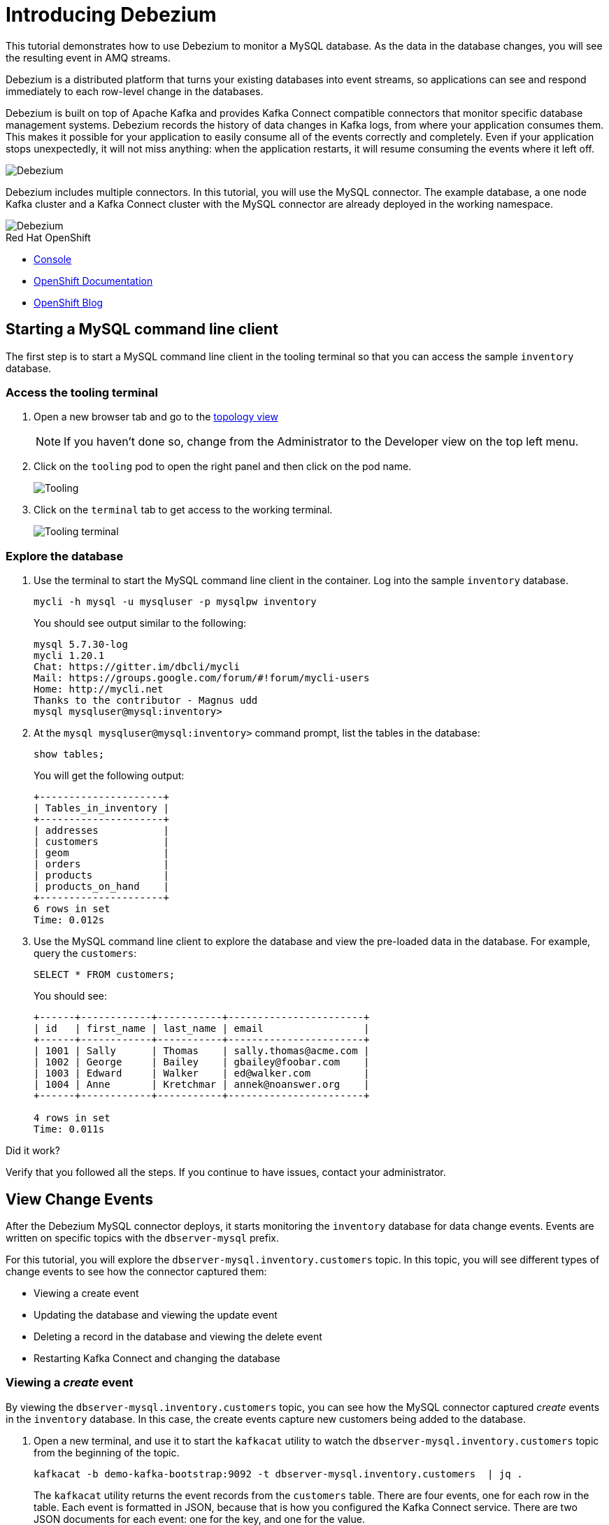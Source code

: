 // versions
:debezium: 1.1
:streams: 1.5
:camel-kafka-connectors: 0.4.0

// URLs
//:fuse-documentation-url: https://access.redhat.com/documentation/en-us/red_hat_fuse/{fuse-version}/
:openshift-console-url: {openshift-host}/topology/ns/debezium-basic-demo/graph

// attributes
:title: Introducing Debezium
:standard-fail-text: Verify that you followed all the steps. If you continue to have issues, contact your administrator.

// id syntax is used here for the custom IDs
[id='debezium-basic-demo']
= {title}

// Description text for the Solution Pattern.
This tutorial demonstrates how to use Debezium to monitor a MySQL database. As the data in the database changes, you will see the resulting event in AMQ streams.

// Additional introduction content.
Debezium is a distributed platform that turns your existing databases into event streams, so applications can see and respond immediately to each row-level change in the databases.

Debezium is built on top of Apache Kafka and provides Kafka Connect compatible connectors that monitor specific database management systems. Debezium records the history of data changes in Kafka logs, from where your application consumes them. This makes it possible for your application to easily consume all of the events correctly and completely. Even if your application stops unexpectedly, it will not miss anything: when the application restarts, it will resume consuming the events where it left off.

image::images/debezium-basic.png[Debezium, role="integr8ly-img-responsive"]

Debezium includes multiple connectors. In this tutorial, you will use the MySQL connector. The example database, a one node Kafka cluster and a Kafka Connect cluster with the MySQL connector are already deployed in the working namespace.

image::images/debezium-basic-topology.png[Debezium, role="integr8ly-img-responsive"]

[type=walkthroughResource,serviceName=openshift]
.Red Hat OpenShift
****
* link:{openshift-console-url}[Console, window="_blank"]
* link:https://docs.openshift.com/dedicated/4/welcome/index.html/[OpenShift Documentation, window="_blank"]
* link:https://blog.openshift.com/[OpenShift Blog, window="_blank"]
****
// <-- END OF SOLUTION PATTERN GENERAL INFO -->

// <-- START OF SOLUTION PATTERN TASKS -->
[time=5]
[id='starting-mysql-client']
== Starting a MySQL command line client

The first step is to start a MySQL command line client in the tooling terminal so that you can access the sample `inventory` database.
 
=== Access the tooling terminal

. Open a new browser tab and go to the link:{openshift-console-url}[topology view, window="_blank"]
+
[NOTE]
====
If you haven't done so, change from the Administrator to the Developer view on the top left menu.
====

. Click on the `tooling` pod to open the right panel and then click on the pod name.
+
image::images/tooling-topology.png[Tooling, role="integr8ly-img-responsive"]

. Click on the `terminal` tab to get access to the working terminal.
+
image::images/tooling-terminal.png[Tooling terminal, role="integr8ly-img-responsive"]

=== Explore the database

. Use the terminal to start the MySQL command line client in the container. Log into the sample `inventory` database.
+
[source,bash,subs="attributes+"]
----
mycli -h mysql -u mysqluser -p mysqlpw inventory
----
+
You should see output similar to the following:
+
[source,bash,subs="attributes+"]
----
mysql 5.7.30-log
mycli 1.20.1
Chat: https://gitter.im/dbcli/mycli
Mail: https://groups.google.com/forum/#!forum/mycli-users
Home: http://mycli.net
Thanks to the contributor - Magnus udd
mysql mysqluser@mysql:inventory>
----

. At the `mysql mysqluser@mysql:inventory>` command prompt, list the tables in the database:
+
[source,bash,subs="attributes+"]
----
show tables;
----
+
You will get the following output:
+
[source,bash,subs="attributes+"]
----
+---------------------+
| Tables_in_inventory |
+---------------------+
| addresses           |
| customers           |
| geom                |
| orders              |
| products            |
| products_on_hand    |
+---------------------+
6 rows in set
Time: 0.012s
----

. Use the MySQL command line client to explore the database and view the pre-loaded data in the database. For example, query the `customers`:
+
[source,bash,subs="attributes+"]
----
SELECT * FROM customers;
----
+
You should see:
+
[source,bash,subs="attributes+"]
----
+------+------------+-----------+-----------------------+
| id   | first_name | last_name | email                 |
+------+------------+-----------+-----------------------+
| 1001 | Sally      | Thomas    | sally.thomas@acme.com |
| 1002 | George     | Bailey    | gbailey@foobar.com    |
| 1003 | Edward     | Walker    | ed@walker.com         |
| 1004 | Anne       | Kretchmar | annek@noanswer.org    |
+------+------------+-----------+-----------------------+

4 rows in set
Time: 0.011s
----

[type=verification]
====
Did it work?
====

[type=verificationFail]
{standard-fail-text}
// <-- END OF SOLUTION PATTERN TASKS -->

// <-- START OF SOLUTION PATTERN TASKS -->
[time=5]
[id='view-change-events']
== View Change Events

After the Debezium MySQL connector deploys, it starts monitoring the `inventory` database for data change events. Events are written on specific topics with the `dbserver-mysql` prefix.

For this tutorial, you will explore the `dbserver-mysql.inventory.customers` topic. In this topic, you will see different types of change events to see how the connector captured them:

- Viewing a create event
- Updating the database and viewing the update event
- Deleting a record in the database and viewing the delete event
- Restarting Kafka Connect and changing the database

=== Viewing a _create_ event

By viewing the `dbserver-mysql.inventory.customers` topic, you can see how the MySQL connector captured _create_ events in the `inventory` database. In this case, the create events capture new customers being added to the database.

. Open a new terminal, and use it to start the `kafkacat` utility to watch the `dbserver-mysql.inventory.customers` topic from the beginning of the topic.
+
[source,bash,subs="attributes+"]
----
kafkacat -b demo-kafka-bootstrap:9092 -t dbserver-mysql.inventory.customers  | jq .
----
+
The `kafkacat` utility returns the event records from the `customers` table. There are four events, one for each row in the table. Each event is formatted in JSON, because that is how you configured the Kafka Connect service. There are two JSON documents for each event: one for the key, and one for the value.
+
You should see output similar to the following:
+
[source,json,subs="attributes+"]
----
{
  "schema": {
    "type": "struct",
    "fields": [
      {
        "type": "struct",
        "fields": [
...
        ]
      }
      ]
    },
    "op": "c",
    "ts_ms": 1594158476924,
    "transaction": null
  }
}
----
+
[NOTE]
====
This utility keeps watching the topic, so any new events will automatically appear as long as the utility is running.
====

. Review the details of the same event’s value.
+
The event’s value shows that the row was created, and describes what it contains (in this case, the `id`, `first_name`, `last_name`, and `email` of the inserted row).
+
Here are the details of the _value_ of the last event (formatted for readability):
+
[source,json,subs="attributes+"]
----
{
  "schema": {
    "type": "struct",
    "fields": [
      {
        "type": "struct",
        "fields": [
          {
            "type": "int32",
            "optional": false,
            "field": "id"
          },
          {
            "type": "string",
            "optional": false,
            "field": "first_name"
          },
          {
            "type": "string",
            "optional": false,
            "field": "last_name"
          },
          {
            "type": "string",
            "optional": false,
            "field": "email"
          }
        ],
        "optional": true,
        "name": "dbserver_mysql.inventory.customers.Value",
        "field": "before"
      },
      {
        "type": "struct",
        "fields": [
          {
            "type": "int32",
            "optional": false,
            "field": "id"
          },
          {
            "type": "string",
            "optional": false,
            "field": "first_name"
          },
          {
            "type": "string",
            "optional": false,
            "field": "last_name"
          },
          {
            "type": "string",
            "optional": false,
            "field": "email"
          }
        ],
        "optional": true,
        "name": "dbserver_mysql.inventory.customers.Value",
        "field": "after"
      },
      {
        "type": "struct",
        "fields": [
          {
            "type": "string",
            "optional": false,
            "field": "version"
          },
          {
            "type": "string",
            "optional": false,
            "field": "connector"
          },
          {
            "type": "string",
            "optional": false,
            "field": "name"
          },
          {
            "type": "int64",
            "optional": false,
            "field": "ts_ms"
          },
          {
            "type": "string",
            "optional": true,
            "name": "io.debezium.data.Enum",
            "version": 1,
            "parameters": {
              "allowed": "true,last,false"
            },
            "default": "false",
            "field": "snapshot"
          },
          {
            "type": "string",
            "optional": false,
            "field": "db"
          },
          {
            "type": "string",
            "optional": true,
            "field": "table"
          },
          {
            "type": "int64",
            "optional": false,
            "field": "server_id"
          },
          {
            "type": "string",
            "optional": true,
            "field": "gtid"
          },
          {
            "type": "string",
            "optional": false,
            "field": "file"
          },
          {
            "type": "int64",
            "optional": false,
            "field": "pos"
          },
          {
            "type": "int32",
            "optional": false,
            "field": "row"
          },
          {
            "type": "int64",
            "optional": true,
            "field": "thread"
          },
          {
            "type": "string",
            "optional": true,
            "field": "query"
          }
        ],
        "optional": false,
        "name": "io.debezium.connector.mysql.Source",
        "field": "source"
      },
      {
        "type": "string",
        "optional": false,
        "field": "op"
      },
      {
        "type": "int64",
        "optional": true,
        "field": "ts_ms"
      },
      {
        "type": "struct",
        "fields": [
          {
            "type": "string",
            "optional": false,
            "field": "id"
          },
          {
            "type": "int64",
            "optional": false,
            "field": "total_order"
          },
          {
            "type": "int64",
            "optional": false,
            "field": "data_collection_order"
          }
        ],
        "optional": true,
        "field": "transaction"
      }
    ],
    "optional": false,
    "name": "dbserver_mysql.inventory.customers.Envelope"
  },
  "payload": {
    "before": null,
    "after": {
      "id": 1003,
      "first_name": "Edward",
      "last_name": "Walker",
      "email": "ed@walker.com"
    },
    "source": {
      "version": "1.1.2.Final-redhat-00001",
      "connector": "mysql",
      "name": "dbserver-mysql",
      "ts_ms": 0,
      "snapshot": "true",
      "db": "inventory",
      "table": "customers",
      "server_id": 0,
      "gtid": null,
      "file": "mysql-bin.000003",
      "pos": 154,
      "row": 0,
      "thread": null,
      "query": null
    },
    "op": "c",
    "ts_ms": 1594158476924,
    "transaction": null
  }
}
----

. Compare the event’s _key_ and _value_ schemas to the state of the `inventory` database.
+
[source,bash,subs="attributes+"]
----
mysql mysqluser@mysql:inventory> select * from customers; 
+------+------------+-----------+-----------------------+
| id   | first_name | last_name | email                 |
+------+------------+-----------+-----------------------+
| 1001 | Sally      | Thomas    | sally.thomas@acme.com |
| 1002 | George     | Bailey    | gbailey@foobar.com    |
| 1003 | Edward     | Walker    | ed@walker.com         |
| 1004 | Anne       | Kretchmar | annek@noanswer.org    |
+------+------------+-----------+-----------------------+

4 rows in set
Time: 0.011s
----

[type=verification]
====
Did it work?
====

[type=verificationFail]
{standard-fail-text}
// <-- END OF SOLUTION PATTERN TASKS -->

// <-- START OF SOLUTION PATTERN TASKS -->
[time=5]
[id='viewing-update-event']
== Updating the database and viewing the _update_ event

Now that you have seen how the Debezium MySQL connector captured the _create_ events in the `inventory` database, you will now change one of the records and see how the connector captures it.

=== Update a customer

. In the terminal that is running the MySQL command line client, run the following statement:
+
[source,bash,subs="attributes+"]
----
UPDATE customers SET first_name='Anne Marie' WHERE id=1004;
----

. View the updated `customers` table::
+
[source,bash,subs="attributes+"]
----
SELECT * FROM customers;
----
+
You should get the updated version:
+
[source,bash,subs="attributes+"]
----
+------+------------+-----------+-----------------------+
| id   | first_name | last_name | email                 |
+------+------------+-----------+-----------------------+
| 1001 | Sally      | Thomas    | sally.thomas@acme.com |
| 1002 | George     | Bailey    | gbailey@foobar.com    |
| 1003 | Edward     | Walker    | ed@walker.com         |
| 1004 | Anne Marie | Kretchmar | annek@noanswer.org    |
+------+------------+-----------+-----------------------+

4 rows in set
Time: 0.011s
----

=== Review the kafka record

. Switch back to the terminal running `kafkacat` and re-run the last command (press Ctrl + C to stop the current one):
+
[source,bash,subs="attributes+"]
----
kafkacat -b demo-kafka-bootstrap:9092 -t dbserver-mysql.inventory.customers -e | jq .
----
+
By changing a record in the `customers` table, the Debezium MySQL connector generated a new event. You should see two new JSON documents: one for the event’s _key_, and one for the new event’s _value_.
+
Here is that new event’s _value_. There are no changes in the `schema` section, so only the `payload` section is shown (formatted for readability):
+
[source,bash,subs="attributes+"]
----
...
  "payload": {
    "before": {
      "id": 1004,
      "first_name": "Anne",
      "last_name": "Kretchmar",
      "email": "annek@noanswer.org"
    },
    "after": {
      "id": 1004,
      "first_name": "Anne Marie",
      "last_name": "Kretchmar",
      "email": "annek@noanswer.org"
    },
    "source": {
      "version": "1.1.2.Final-redhat-00001",
      "connector": "mysql",
      "name": "dbserver-mysql",
      "ts_ms": 1594235095000,
      "snapshot": "false",
      "db": "inventory",
      "table": "customers",
      "server_id": 223344,
      "gtid": null,
      "file": "mysql-bin.000003",
      "pos": 364,
      "row": 0,
      "thread": 19,
      "query": null
    },
    "op": "u",
    "ts_ms": 1594235095071,
    "transaction": null
  }
}
----
+
[NOTE]
====
The `before` field now has the state of the row with the values _before_ the database commit.
====

By viewing the `payload` section, you can learn several important things about the _update_ event:

- By comparing the `before` and `after` structures, you can determine what actually changed in the affected row because of the commit.
- By reviewing the `source` structure, you can find information about MySQL’s record of the change (providing traceability).
- By comparing the `payload` section of an event to other events in the same topic (or a different topic), you can determine whether the event occurred before, after, or as part of the same MySQL commit as another event.

[type=verification]
====
Did it work?
====

[type=verificationFail]
{standard-fail-text}
// <-- END OF SOLUTION PATTERN TASKS -->

// <-- START OF SOLUTION PATTERN TASKS -->
[time=5]
[id='viewing-delete-event']
== Deleting a record in the database and viewing the _delete_ event

Now that you have seen how the Debezium MySQL connector captured the _create_ and _update_ events in the `inventory` database, you will now delete one of the records and see how the connector captures it.

=== Delete a customer and addresses

. In the terminal that is running the MySQL command line client, run the following statements:
+
[source,bash,subs="attributes+"]
----
DELETE FROM addresses WHERE customer_id=1004;
DELETE FROM customers WHERE id=1004;
----
+
[NOTE]
====
You will need to type `y` to proceed for each statement.
====
+
By deleting a row in the `customers` table, the Debezium MySQL connector generated two new events.

=== Review the kafka record

. Switch back to the terminal running `kafkacat` and the following command:
+
[source,bash,subs="attributes+"]
----
kafkacat -b demo-kafka-bootstrap:9092 -t dbserver-mysql.inventory.customers -K \n -e
----

. Review the _value_ for the first new event.
+
Here are the details of the _value_ for the first new event (formatted for readability):
+
[source,json,subs="attributes+"]
----
{
...
  "payload": {
    "before": {
      "id": 1004,
      "first_name": "Anne Marie",
      "last_name": "Kretchmar",
      "email": "annek@noanswer.org"
    },
    "after": null,
    "source": {
      "version": "1.1.2.Final-redhat-00001",
      "connector": "mysql",
      "name": "dbserver-mysql",
      "ts_ms": 1594236194000,
      "snapshot": "false",
      "db": "inventory",
      "table": "customers",
      "server_id": 223344,
      "gtid": null,
      "file": "mysql-bin.000003",
      "pos": 1066,
      "row": 0,
      "thread": 19,
      "query": null
    },
    "op": "d",
    "ts_ms": 1594236194613,
    "transaction": null
  }
}
----
+
[NOTE]
====
The `before` field now has the state of the row that was deleted with the database commit.

This event provides a consumer with the information that it needs to process the removal of the row. The old values are also provided, because some consumers might require them to properly handle the removal.
====

. Review the _key_ and _value_ for the second new event.
+
Here is the _key_ for the second new event (formatted for readability):
+
[source,json,subs="attributes+"]
----
{
  "schema": {
    "type": "struct",
    "fields": [
      {
        "type": "int32",
        "optional": false,
        "field": "id"
      }
    ],
    "optional": false,
    "name": "dbserver_mysql.inventory.customers.Key"
  },
  "payload": {
    "id": 1004
  }
}
----
+
[NOTE]
Did you noticed that this time there is no message payload?

If Kafka is set up to be _log compacted_, it will remove older messages from the topic if there is at least one message later in the topic with same key. This last event is called a _tombstone_ event, because it has a key and an empty value. This means that Kafka will remove all prior messages with the same key. Even though the prior messages will be removed, the tombstone event means that consumers can still read the topic from the beginning and not miss any events.

[type=verification]
====
Did it work?
====

[type=verificationFail]
{standard-fail-text}
// <-- END OF SOLUTION PATTERN TASKS -->


// <-- START OF SOLUTION PATTERN TASKS -->
[time=5]
[id='summary']
== Summary

After completing the tutorial, consider the following next steps:

- Explore the tutorial further.
+
Use the MySQL command line client to add, modify, and remove rows in the database tables, and see the effect on the topics. Keep in mind that you cannot remove a row that is referenced by a foreign key.

- Plan a Debezium deployment.
+
====
You can install Debezium in OpenShift or on Red Hat Enterprise Linux. For more information, see the following:

- link:https://access.redhat.com/documentation/en-us/red_hat_integration/2020-Q2/html-single/installing_change_data_capture_on_openshift/[Installing Debezium on OpenShift, window="_blank"]
- link:https://access.redhat.com/documentation/en-us/red_hat_integration/2020-Q2/html-single/installing_change_data_capture_on_rhel/[Installing Debezium on RHEL, window="_blank"]
====

// <-- END OF SOLUTION PATTERN TASKS -->